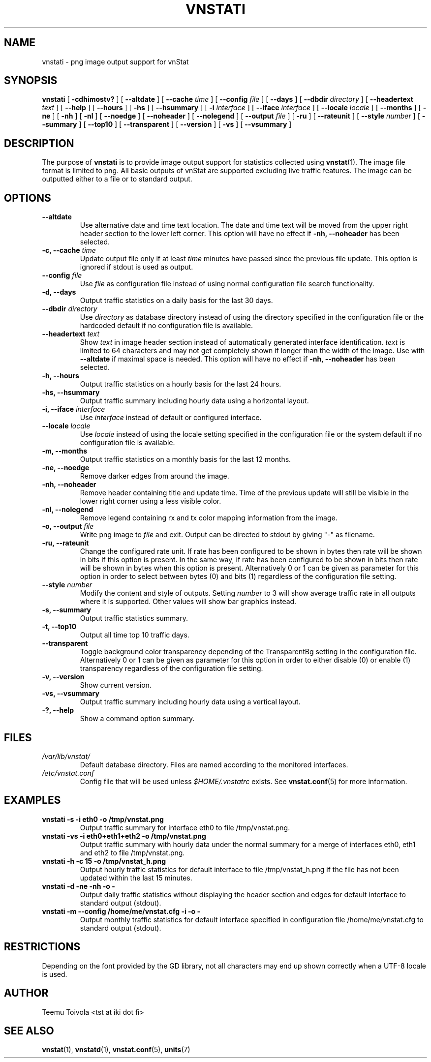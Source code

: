 .TH VNSTATI 1 "JANUARY 2015" "version 1.13" "User Manuals"
.SH NAME

vnstati \- png image output support for vnStat

.SH SYNOPSIS

.B vnstati
[
.B \-cdhimostv?
] [
.B \-\-altdate
] [
.B \-\-cache
.I time
] [
.B \-\-config
.I file
] [
.B \-\-days
] [
.B \-\-dbdir
.I directory
] [
.B \-\-headertext
.I text
] [
.B \-\-help
] [
.B \-\-hours
] [
.B \-hs
] [
.B \-\-hsummary
] [
.B \-i
.I interface
] [
.B \-\-iface
.I interface
] [
.B \-\-locale
.I locale
] [
.B \-\-months
] [
.B \-ne
] [
.B \-nh
] [
.B \-nl
] [
.B \-\-noedge
] [
.B \-\-noheader
] [
.B \-\-nolegend
] [
.B \-\-output
.I file
] [
.B \-ru
] [
.B \-\-rateunit
] [
.B \-\-style
.I number
] [
.B \-\-summary
] [
.B \-\-top10
] [
.B \-\-transparent
] [
.B \-\-version
] [
.B \-vs
] [
.B \-\-vsummary
]

.SH DESCRIPTION

The purpose of
.B vnstati
is to provide image output support for statistics collected using
.BR vnstat (1).
The image file format is limited to png. All basic outputs
of vnStat are supported excluding live traffic features. The image
can be outputted either to a file or to standard output.

.SH OPTIONS

.TP
.B "--altdate"
Use alternative date and time text location. The date and time text will be moved
from the upper right header section to the lower left corner. This option
will have no effect if
.B "-nh, --noheader"
has been selected.

.TP
.BI "-c, --cache " time
Update output file only if at least
.I time
minutes have passed since the previous file update. This option is ignored if
stdout is used as output.

.TP
.BI "--config " file
Use
.I file
as configuration file instead of using normal configuration file search
functionality.

.TP
.B "-d, --days"
Output traffic statistics on a daily basis for the last 30 days.

.TP
.BI "--dbdir " directory
Use
.I directory
as database directory instead of using the directory specified in the configuration
file or the hardcoded default if no configuration file is available.

.TP
.BI "--headertext " text
Show
.I text
in image header section instead of automatically generated interface identification.
.I text
is limited to 64 characters and may not get completely shown if longer than the width of
the image. Use with
.B "--altdate"
if maximal space is needed. This option will have no effect if
.B "-nh, --noheader"
has been selected.

.TP
.B "-h, --hours"
Output traffic statistics on a hourly basis for the last 24 hours.

.TP
.B "-hs, --hsummary"
Output traffic summary including hourly data using a horizontal layout.

.TP
.BI "-i, --iface " interface
Use
.I interface
instead of default or configured interface.

.TP
.BI "--locale " locale
Use
.I locale
instead of using the locale setting specified in the configuration file or the system
default if no configuration file is available.

.TP
.B "-m, --months"
Output traffic statistics on a monthly basis for the last 12 months.

.TP
.B "-ne, --noedge"
Remove darker edges from around the image.

.TP
.B "-nh, --noheader"
Remove header containing title and update time. Time of the previous update
will still be visible in the lower right corner using a less visible color.

.TP
.B "-nl, --nolegend"
Remove legend containing rx and tx color mapping information from the image.

.TP
.BI "-o, --output " file
Write png image to
.I file
and exit. Output can be directed to stdout by giving "-" as filename.

.TP
.B "-ru, --rateunit"
Change the configured rate unit. If rate has been configured to be shown in
bytes then rate will be shown in bits if this option is present. In the same
way, if rate has been configured to be shown in bits then rate will be shown
in bytes when this option is present. Alternatively 0 or 1 can be given as
parameter for this option in order to select between bytes (0) and bits
(1) regardless of the configuration file setting.

.TP
.BI "--style " number
Modify the content and style of outputs. Setting
.I number
to 3 will show average traffic rate in all outputs where it is supported.
Other values will show bar graphics instead.

.TP
.B "-s, --summary"
Output traffic statistics summary.

.TP
.B "-t, --top10"
Output all time top 10 traffic days.

.TP
.B "--transparent"
Toggle background color transparency depending of the TransparentBg setting
in the configuration file. Alternatively 0 or 1 can be given as parameter
for this option in order to either disable (0) or enable (1) transparency
regardless of the configuration file setting.

.TP
.B "-v, --version"
Show current version.

.TP
.B "-vs, --vsummary"
Output traffic summary including hourly data using a vertical layout.

.TP
.B "-?, --help"
Show a command option summary.

.SH FILES

.TP
.I /var/lib/vnstat/
Default database directory. Files are named according to the monitored interfaces.
.TP
.I /etc/vnstat.conf
Config file that will be used unless
.I $HOME/.vnstatrc
exists. See
.BR vnstat.conf (5)
for more information.
.SH EXAMPLES

.TP
.B "vnstati -s -i eth0 -o /tmp/vnstat.png"
Output traffic summary for interface eth0 to file /tmp/vnstat.png.

.TP
.B "vnstati -vs -i eth0+eth1+eth2 -o /tmp/vnstat.png"
Output traffic summary with hourly data under the normal summary for a merge of
interfaces eth0, eth1 and eth2 to file /tmp/vnstat.png.

.TP
.B "vnstati -h -c 15 -o /tmp/vnstat_h.png"
Output hourly traffic statistics for default interface to file /tmp/vnstat_h.png
if the file has not been updated within the last 15 minutes.

.TP
.B "vnstati -d -ne -nh -o -"
Output daily traffic statistics without displaying the header section and edges
for default interface to standard output (stdout).

.TP
.B "vnstati -m --config /home/me/vnstat.cfg -i -o -"
Output monthly traffic statistics for default interface specified in configuration
file /home/me/vnstat.cfg to standard output (stdout).

.SH RESTRICTIONS

Depending on the font provided by the GD library, not all characters may end up shown
correctly when a UTF-8 locale is used.

.SH AUTHOR

Teemu Toivola <tst at iki dot fi>

.SH "SEE ALSO"

.BR vnstat (1),
.BR vnstatd (1),
.BR vnstat.conf (5),
.BR units (7)
